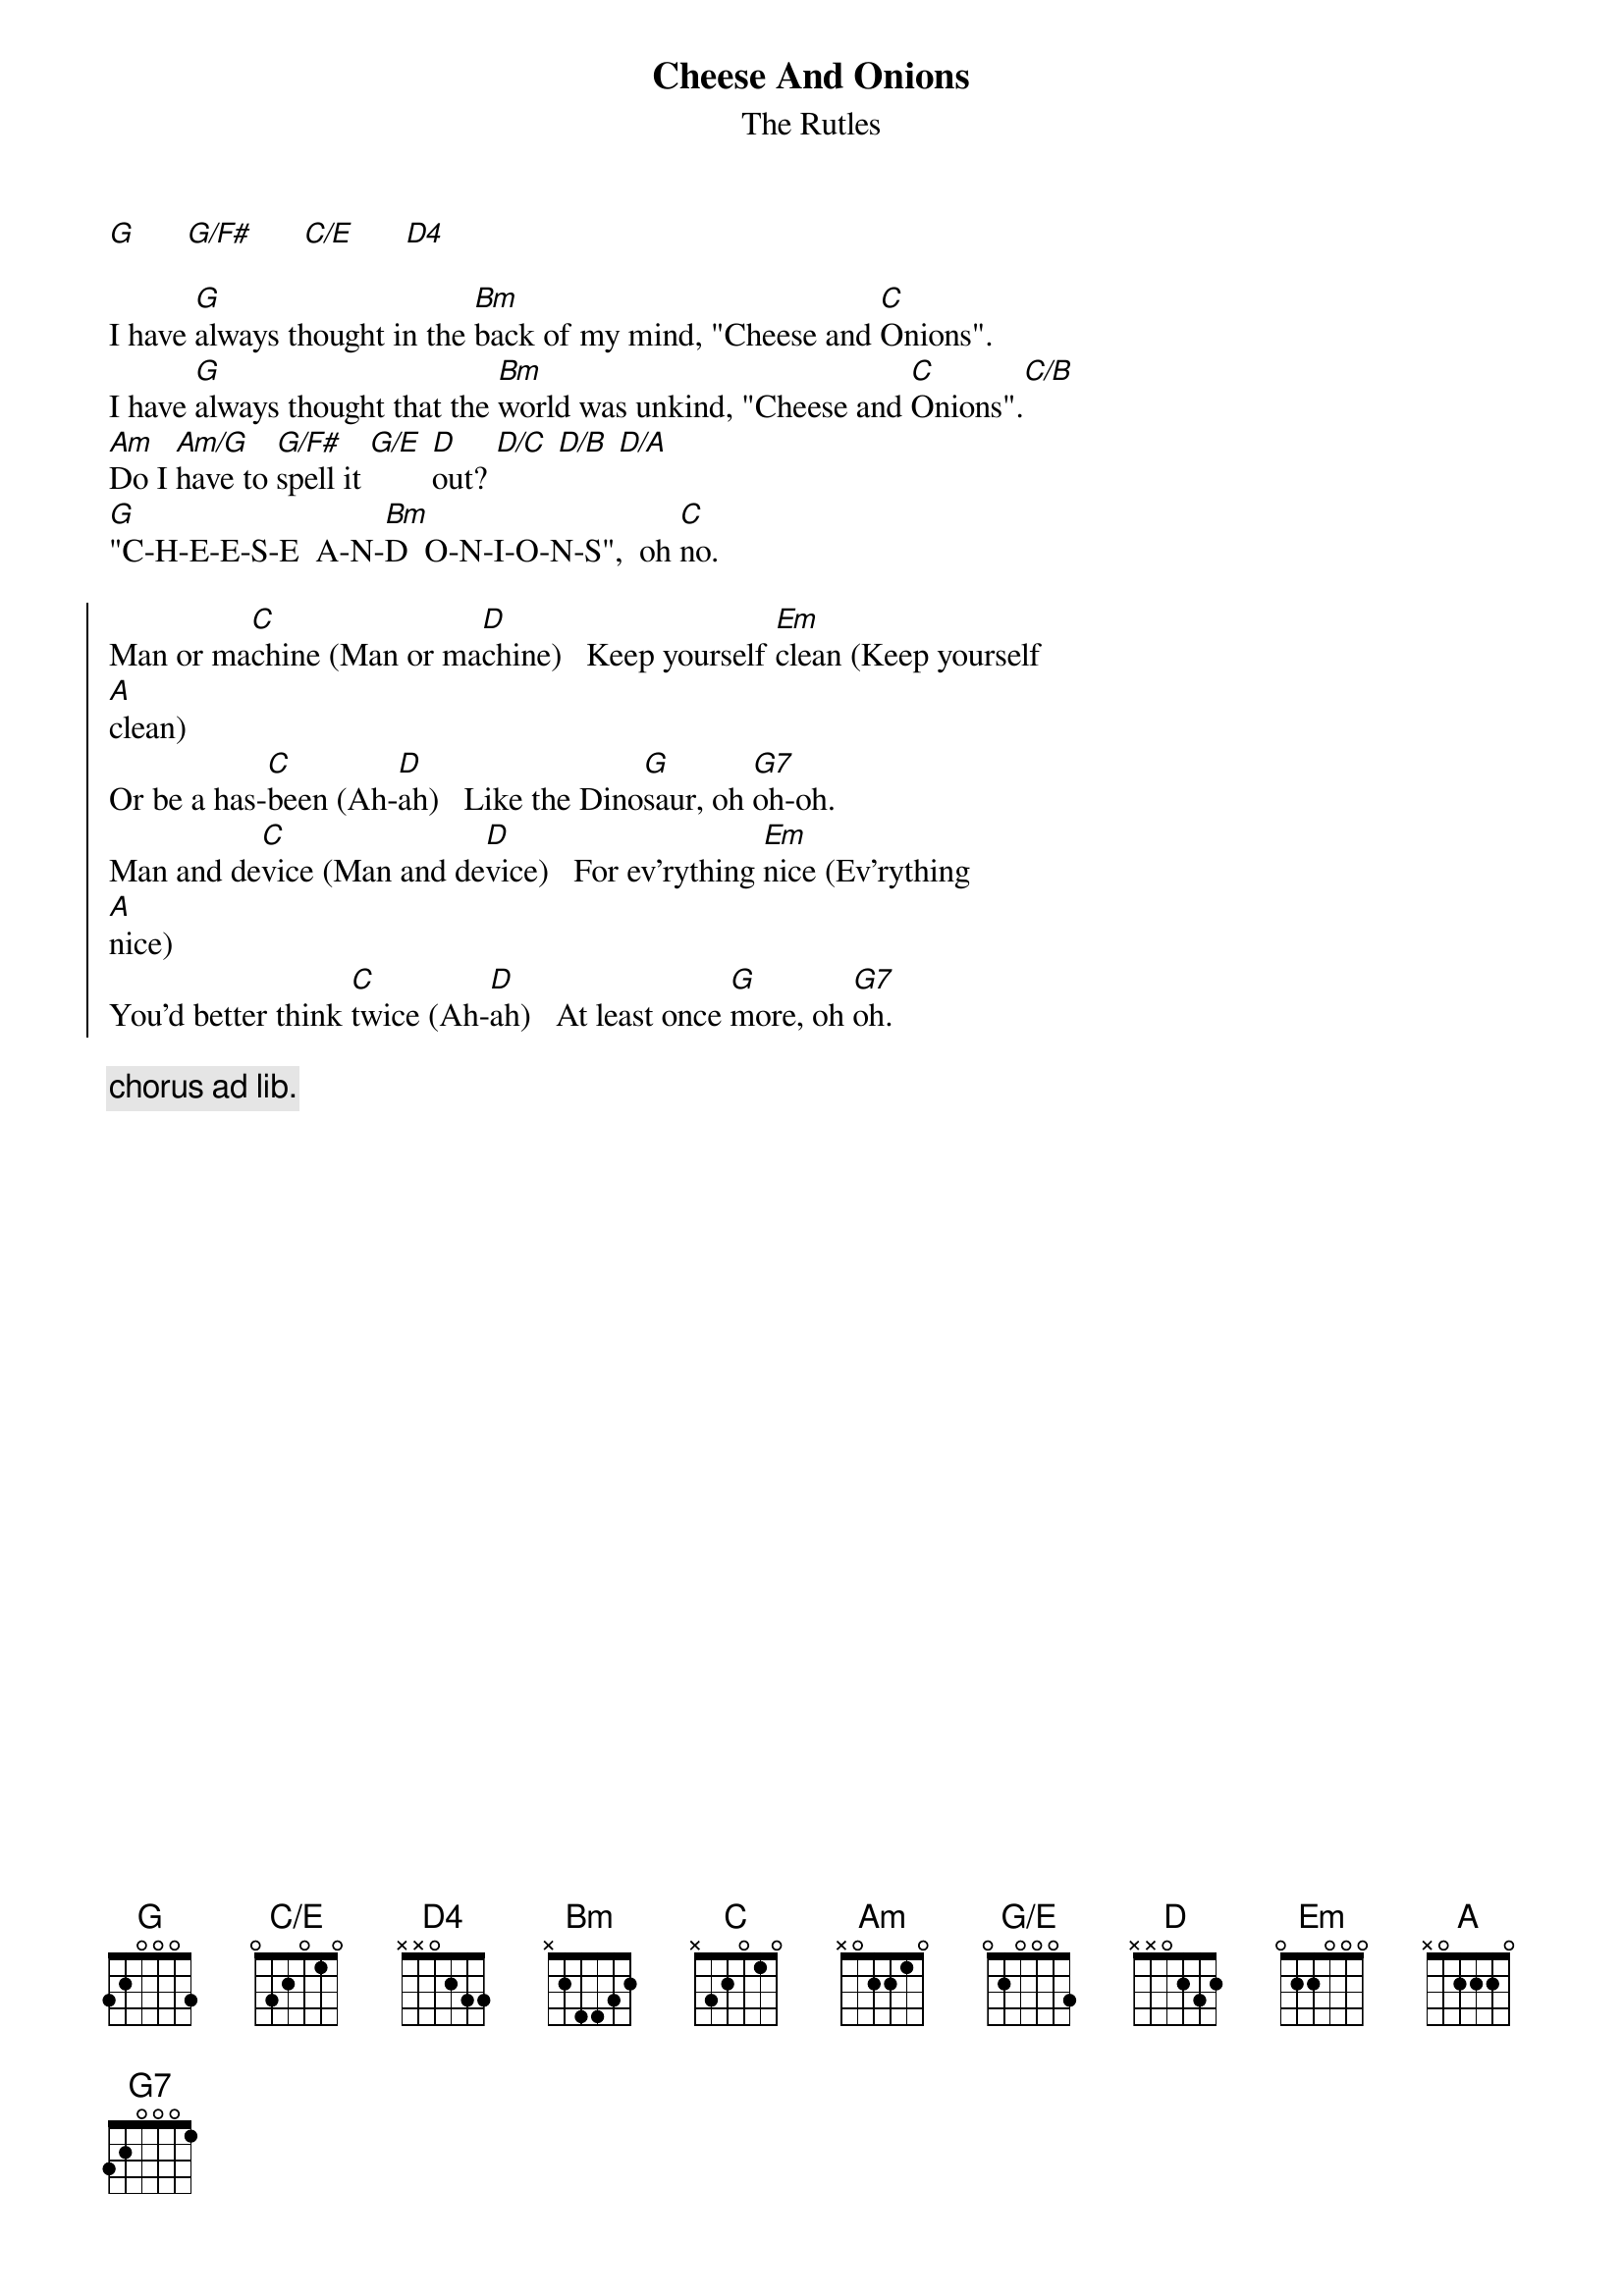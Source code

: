 {t: Cheese And Onions}
{st: The Rutles}
{define: C/E base-fret 0 frets 0 3 2 0 1 0}
{define: G/E base-fret 0 frets 0 2 0 0 0 3}

[G]      [G/F#]      [C/E]      [D4]   

I have [G]always thought in the [Bm]back of my mind, "Cheese and [C]Onions".
I have [G]always thought that the [Bm]world was unkind, "Cheese and [C]Onions".[C/B]
[Am]Do I [Am/G]have to [G/F#]spell it [G/E] [D]out? [D/C] [D/B] [D/A] 
[G]"C-H-E-E-S-E  A-N-[Bm]D  O-N-I-O-N-S",  oh [C]no.
    
{soc}
Man or ma[C]chine (Man or ma[D]chine)   Keep yourself [Em]clean (Keep yourself
[A]clean)
Or be a has-[C]been (Ah-[D]ah)   Like the Dino[G]saur, oh [G7]oh-oh.
Man and de[C]vice (Man and de[D]vice)   For ev'rything [Em]nice (Ev'rything
[A]nice)
You'd better think [C]twice (Ah-[D]ah)   At least once [G]more, oh [G7]oh.
{eoc}
    
{c: chorus ad lib.}
